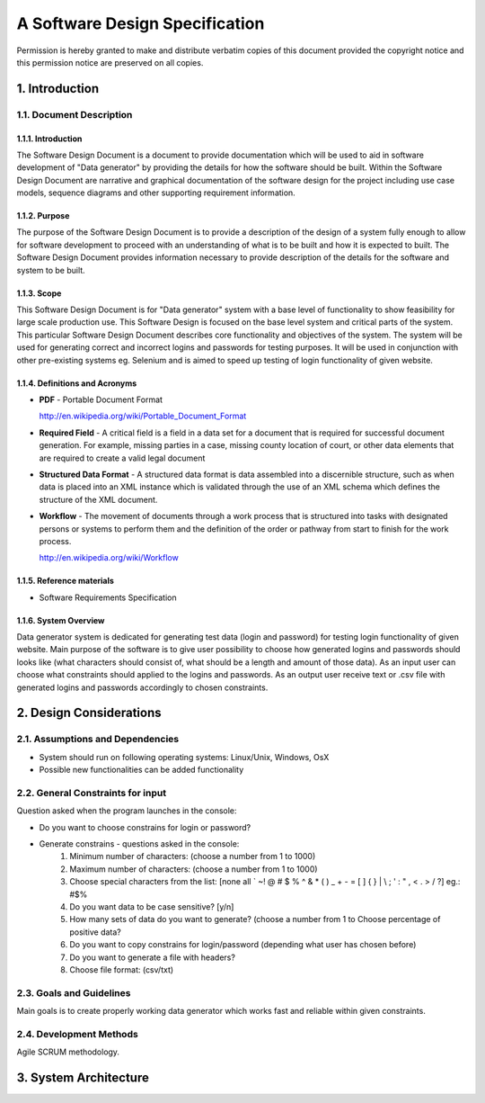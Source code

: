A Software Design Specification
===============================

Permission is hereby granted to make and distribute verbatim copies of this document provided the copyright notice and this permission notice are preserved on all copies.

 
1. Introduction
---------------

1.1. Document Description
~~~~~~~~~~~~~~~~~~~~~~~~~~~~

1.1.1.	Introduction
^^^^^^^^^^^^^^^^^^^^

The Software Design Document is a document to provide documentation which will be used to aid in software development of "Data generator" by providing the details for how the software should be built. Within the Software Design Document are narrative and graphical documentation of the software design for the project including use case models, sequence diagrams and other supporting requirement information.

1.1.2.	Purpose
^^^^^^^^^^^^^^^

The purpose of the Software Design Document is to provide a description of the design of a system fully enough to allow for software development to proceed with an understanding of what is to be built and how it is expected to built. The Software Design Document provides information necessary to provide description of the details for the software and system to be built.

1.1.3.	Scope
^^^^^^^^^^^^^

This Software Design Document is for "Data generator" system with a base level of functionality to show feasibility for large scale production use. This Software Design is focused on the base level system and critical parts of the system. This particular Software Design Document describes core functionality and objectives of the system. The system will be used for generating correct and incorrect logins and passwords for testing purposes. It will be used in conjunction with other pre-existing systems eg. Selenium and is aimed to speed up testing of login functionality of given website.

1.1.4.	Definitions and Acronyms
^^^^^^^^^^^^^^^^^^^^^^^^^^^^^^^^

* **PDF** - Portable Document Format 

  http://en.wikipedia.org/wiki/Portable_Document_Format
* **Required Field** - A critical field is a field in a data set for a document that is required for successful document generation. For example, missing parties in a case, missing county location of court, or other data elements that are required to create a valid legal document
* **Structured Data Format** - A structured data format is data assembled into a discernible structure, such as when data is placed into an XML instance which is validated through the use of an XML schema which defines the structure of the XML document.
* **Workflow** - The movement of documents through a work process that is structured into tasks with designated persons or systems to perform them and the definition of the order or pathway from start to finish for the work process. 

  http://en.wikipedia.org/wiki/Workflow 

1.1.5.	Reference materials
^^^^^^^^^^^^^^^^^^^^^^^^^^^

* Software Requirements Specification

1.1.6.	System Overview
^^^^^^^^^^^^^^^^^^^^^^^

Data generator system is dedicated for generating test data (login and password) for testing login functionality of given website. Main purpose of the software is to give user possibility to choose how generated logins and passwords should looks like (what characters should consist of, what should be a length and amount of those data). As an input user can choose what constraints should applied to the logins and passwords. As an output user receive text or .csv file with generated logins and passwords accordingly to chosen constraints.

2. Design Considerations
------------------------

2.1. Assumptions and Dependencies
~~~~~~~~~~~~~~~~~~~~~~~~~~~~~~~~~

* System should run on following operating systems: Linux/Unix, Windows, OsX
* Possible new functionalities can be added functionality 

2.2. General Constraints for input 
~~~~~~~~~~~~~~~~~~~~~~~~~~~~~~~~~~

Question asked when the program launches in the console:

* Do you want to choose constrains for login or password?
* Generate constrains - questions asked in the console:
	#. Minimum number of characters: (choose a number from 1 to 1000)
	#. Maximum number of characters: (choose a number from 1 to 1000)
	#. Choose special characters from the list: [none all ` ~! @ # $ % ^ & * ( ) _ + - = [ ] { } | \\ ; ' : " , < . > / ?] eg.: #$%  
	#. Do you want data to be case sensitive? [y/n] 
	#. How many sets of data do you want to generate? (choose a number from 1 to Choose percentage of positive data? 
	#. Do you want to copy constrains for login/password (depending what user has chosen before)
	#. Do you want to generate a file with headers?
	#. Choose file format: (csv/txt) 

2.3. Goals and Guidelines
~~~~~~~~~~~~~~~~~~~~~~~~~

Main goals is to create properly working data generator which works fast and reliable within given constraints.

2.4. Development Methods
~~~~~~~~~~~~~~~~~~~~~~~~

Agile SCRUM methodology. 

3. System Architecture
----------------------

.. image:: _static/blocks.png

 
